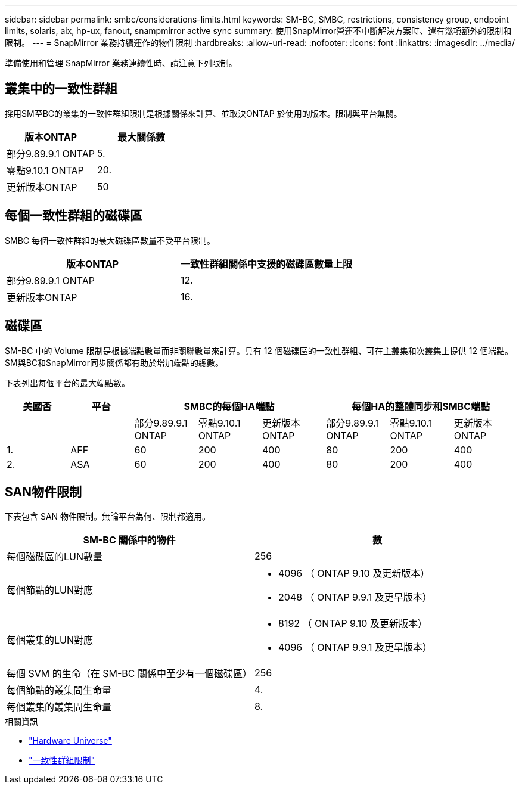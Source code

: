---
sidebar: sidebar 
permalink: smbc/considerations-limits.html 
keywords: SM-BC, SMBC, restrictions, consistency group, endpoint limits, solaris, aix, hp-ux, fanout, snampmirror active sync 
summary: 使用SnapMirror營運不中斷解決方案時、還有幾項額外的限制和限制。 
---
= SnapMirror 業務持續運作的物件限制
:hardbreaks:
:allow-uri-read: 
:nofooter: 
:icons: font
:linkattrs: 
:imagesdir: ../media/


[role="lead"]
準備使用和管理 SnapMirror 業務連續性時、請注意下列限制。



== 叢集中的一致性群組

採用SM至BC的叢集的一致性群組限制是根據關係來計算、並取決ONTAP 於使用的版本。限制與平台無關。

|===
| 版本ONTAP | 最大關係數 


| 部分9.89.9.1 ONTAP | 5. 


| 零點9.10.1 ONTAP | 20. 


| 更新版本ONTAP | 50 
|===


== 每個一致性群組的磁碟區

SMBC 每個一致性群組的最大磁碟區數量不受平台限制。

|===
| 版本ONTAP | 一致性群組關係中支援的磁碟區數量上限 


| 部分9.89.9.1 ONTAP | 12. 


| 更新版本ONTAP | 16. 
|===


== 磁碟區

SM-BC 中的 Volume 限制是根據端點數量而非關聯數量來計算。具有 12 個磁碟區的一致性群組、可在主叢集和次叢集上提供 12 個端點。SM與BC和SnapMirror同步關係都有助於增加端點的總數。

下表列出每個平台的最大端點數。

|===
| 美國否 | 平台 3+| SMBC的每個HA端點 3+| 每個HA的整體同步和SMBC端點 


|  |  | 部分9.89.9.1 ONTAP | 零點9.10.1 ONTAP | 更新版本ONTAP | 部分9.89.9.1 ONTAP | 零點9.10.1 ONTAP | 更新版本ONTAP 


| 1. | AFF | 60 | 200 | 400 | 80 | 200 | 400 


| 2. | ASA | 60 | 200 | 400 | 80 | 200 | 400 
|===


== SAN物件限制

下表包含 SAN 物件限制。無論平台為何、限制都適用。

|===
| SM-BC 關係中的物件 | 數 


| 每個磁碟區的LUN數量 | 256 


| 每個節點的LUN對應  a| 
* 4096 （ ONTAP 9.10 及更新版本）
* 2048 （ ONTAP 9.9.1 及更早版本）




| 每個叢集的LUN對應  a| 
* 8192 （ ONTAP 9.10 及更新版本）
* 4096 （ ONTAP 9.9.1 及更早版本）




| 每個 SVM 的生命（在 SM-BC 關係中至少有一個磁碟區） | 256 


| 每個節點的叢集間生命量 | 4. 


| 每個叢集的叢集間生命量 | 8. 
|===
.相關資訊
* link:https://hwu.netapp.com/["Hardware Universe"^]
* link:../consistency-groups/limits.html["一致性群組限制"^]

